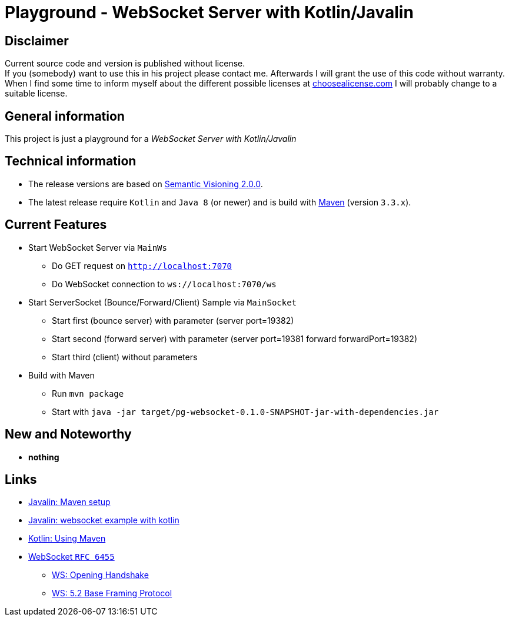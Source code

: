 = Playground - WebSocket Server with Kotlin/Javalin

== Disclaimer
Current source code and version is published without license. +
If you (somebody) want to use this in his project please contact me.
Afterwards I will grant the use of this code without warranty.
When I find some time to inform myself about the different possible licenses at link:http://choosealicense.com[choosealicense.com]
I will probably change to a suitable license.

== General information
This project is just a playground for a _WebSocket Server with Kotlin/Javalin_


== Technical information
  * The release versions are based on link:http://semver.org[Semantic Visioning 2.0.0].
  * The latest release require `Kotlin` and `Java 8` (or newer) and is build with link:https://maven.apache.org[Maven] (version `3.3.x`).

== Current Features

  * Start WebSocket Server via `MainWs`
    ** Do GET request on `http://localhost:7070`
    ** Do WebSocket connection to `ws://localhost:7070/ws`
  * Start ServerSocket (Bounce/Forward/Client) Sample via `MainSocket`
    ** Start first (bounce server) with parameter (server port=19382)
    ** Start second (forward server) with parameter (server port=19381 forward forwardPort=19382)
    ** Start third (client) without parameters
  * Build with Maven
    ** Run `mvn package`
    ** Start with `java -jar target/pg-websocket-0.1.0-SNAPSHOT-jar-with-dependencies.jar`


== New and Noteworthy

  * *nothing*

== Links

  * link:https://javalin.io/tutorials/maven-setup[Javalin: Maven setup]
  * link:https://javalin.io/tutorials/websocket-example-kotlin[Javalin: websocket example with kotlin]
  * link:https://kotlinlang.org/docs/reference/using-maven.html[Kotlin: Using Maven]
  * link:https://tools.ietf.org/html/rfc6455.html[WebSocket `RFC 6455`]
  ** link:https://tools.ietf.org/html/rfc6455.html#section-4[WS: Opening Handshake]
  ** link:https://tools.ietf.org/html/rfc6455.html#section-5.2[WS: 5.2 Base Framing Protocol]
